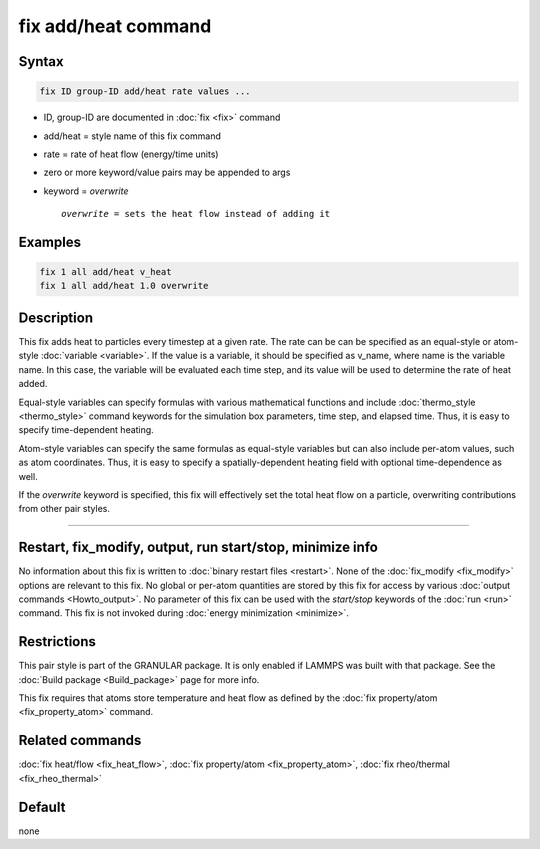 .. index:: fix add/heat

fix add/heat command
====================

Syntax
""""""

.. code-block:: LAMMPS

   fix ID group-ID add/heat rate values ...

* ID, group-ID are documented in :doc:`fix <fix>` command
* add/heat = style name of this fix command
* rate = rate of heat flow (energy/time units)
* zero or more keyword/value pairs may be appended to args
* keyword = *overwrite*

  .. parsed-literal::

       *overwrite* = sets the heat flow instead of adding it

Examples
""""""""

.. code-block:: LAMMPS

   fix 1 all add/heat v_heat
   fix 1 all add/heat 1.0 overwrite

Description
"""""""""""

This fix adds heat to particles every timestep at a given rate. The rate
can be can be specified as an equal-style or atom-style
:doc:`variable <variable>`.  If the value is a variable, it should be
specified as v_name, where name is the variable name.  In this case, the
variable will be evaluated each time step, and its value will be used to
determine the rate of heat added.

Equal-style variables can specify formulas with various mathematical
functions and include :doc:`thermo_style <thermo_style>` command
keywords for the simulation box parameters, time step, and elapsed time.
Thus, it is easy to specify time-dependent heating.

Atom-style variables can specify the same formulas as equal-style
variables but can also include per-atom values, such as atom
coordinates.  Thus, it is easy to specify a spatially-dependent heating
field with optional time-dependence as well.

If the *overwrite* keyword is specified, this fix will effectively set
the total heat flow on a particle, overwriting contributions from other
pair styles.

----------

Restart, fix_modify, output, run start/stop, minimize info
"""""""""""""""""""""""""""""""""""""""""""""""""""""""""""

No information about this fix is written to :doc:`binary restart files <restart>`.
None of the :doc:`fix_modify <fix_modify>` options are relevant to this fix.
No global or per-atom quantities are stored by this fix for access by various
:doc:`output commands <Howto_output>`. No parameter of this fix can be used
with the *start/stop* keywords of the :doc:`run <run>` command.  This fix is
not invoked during :doc:`energy minimization <minimize>`.

Restrictions
""""""""""""

This pair style is part of the GRANULAR package.  It is
only enabled if LAMMPS was built with that package.
See the :doc:`Build package <Build_package>` page for more info.

This fix requires that atoms store temperature and heat flow
as defined by the :doc:`fix property/atom <fix_property_atom>` command.

Related commands
""""""""""""""""

:doc:`fix heat/flow <fix_heat_flow>`,
:doc:`fix property/atom <fix_property_atom>`,
:doc:`fix rheo/thermal <fix_rheo_thermal>`

Default
"""""""

none
